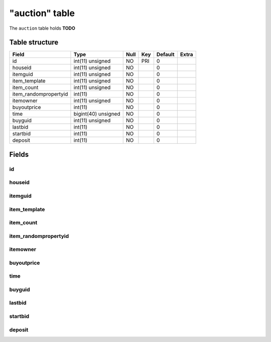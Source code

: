 .. _db-character-auction:

===============
"auction" table
===============

The ``auction`` table holds **TODO**

Table structure
---------------

+--------------------------+-----------------------+--------+-------+-----------+---------+
| Field                    | Type                  | Null   | Key   | Default   | Extra   |
+==========================+=======================+========+=======+===========+=========+
| id                       | int(11) unsigned      | NO     | PRI   | 0         |         |
+--------------------------+-----------------------+--------+-------+-----------+---------+
| houseid                  | int(11) unsigned      | NO     |       | 0         |         |
+--------------------------+-----------------------+--------+-------+-----------+---------+
| itemguid                 | int(11) unsigned      | NO     |       | 0         |         |
+--------------------------+-----------------------+--------+-------+-----------+---------+
| item\_template           | int(11) unsigned      | NO     |       | 0         |         |
+--------------------------+-----------------------+--------+-------+-----------+---------+
| item\_count              | int(11) unsigned      | NO     |       | 0         |         |
+--------------------------+-----------------------+--------+-------+-----------+---------+
| item\_randompropertyid   | int(11)               | NO     |       | 0         |         |
+--------------------------+-----------------------+--------+-------+-----------+---------+
| itemowner                | int(11) unsigned      | NO     |       | 0         |         |
+--------------------------+-----------------------+--------+-------+-----------+---------+
| buyoutprice              | int(11)               | NO     |       | 0         |         |
+--------------------------+-----------------------+--------+-------+-----------+---------+
| time                     | bigint(40) unsigned   | NO     |       | 0         |         |
+--------------------------+-----------------------+--------+-------+-----------+---------+
| buyguid                  | int(11) unsigned      | NO     |       | 0         |         |
+--------------------------+-----------------------+--------+-------+-----------+---------+
| lastbid                  | int(11)               | NO     |       | 0         |         |
+--------------------------+-----------------------+--------+-------+-----------+---------+
| startbid                 | int(11)               | NO     |       | 0         |         |
+--------------------------+-----------------------+--------+-------+-----------+---------+
| deposit                  | int(11)               | NO     |       | 0         |         |
+--------------------------+-----------------------+--------+-------+-----------+---------+

Fields
------

id
~~

houseid
~~~~~~~

itemguid
~~~~~~~~

item\_template
~~~~~~~~~~~~~~

item\_count
~~~~~~~~~~~

item\_randompropertyid
~~~~~~~~~~~~~~~~~~~~~~

itemowner
~~~~~~~~~

buyoutprice
~~~~~~~~~~~

time
~~~~

buyguid
~~~~~~~

lastbid
~~~~~~~

startbid
~~~~~~~~

deposit
~~~~~~~
